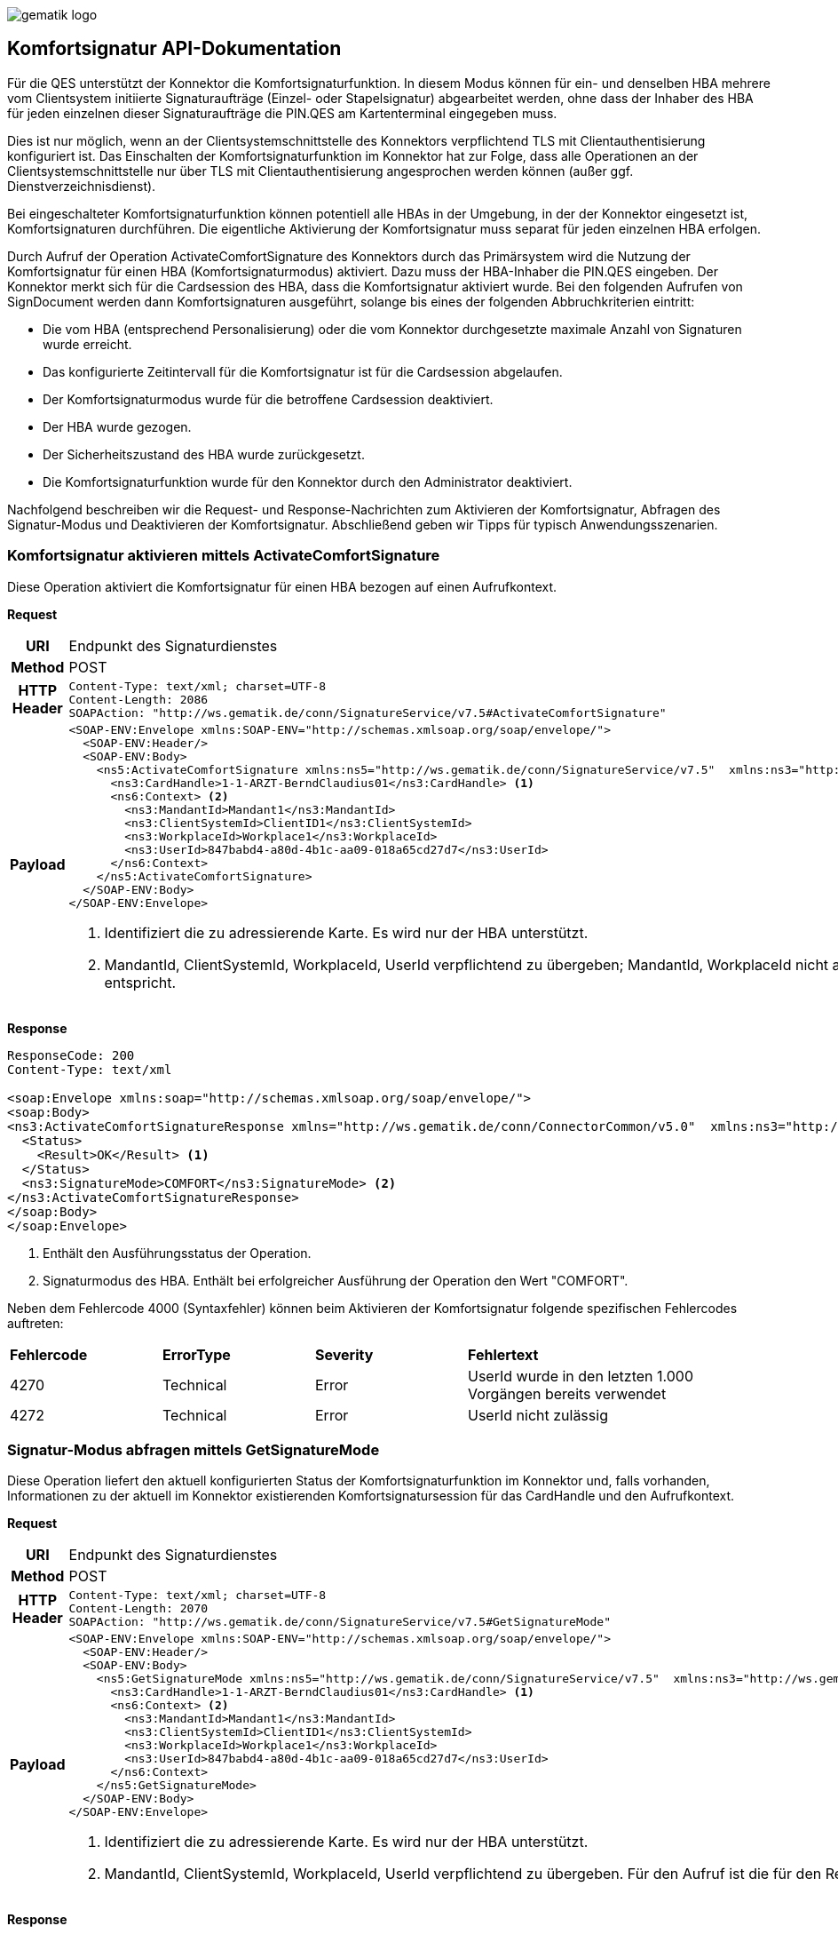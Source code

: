 image::images/gematik_logo.jpg[gematik logo]
== Komfortsignatur API-Dokumentation

Für die QES unterstützt der Konnektor die Komfortsignaturfunktion. In diesem Modus können für ein- und denselben HBA mehrere vom Clientsystem initiierte Signaturaufträge (Einzel- oder Stapelsignatur) abgearbeitet werden, ohne dass der Inhaber des HBA für jeden einzelnen dieser Signaturaufträge die PIN.QES am Kartenterminal eingegeben muss.

Dies ist nur möglich, wenn an der Clientsystemschnittstelle des Konnektors verpflichtend TLS mit Clientauthentisierung konfiguriert ist. Das Einschalten der Komfortsignaturfunktion im Konnektor hat zur Folge, dass alle Operationen an der Clientsystemschnittstelle nur über TLS mit Clientauthentisierung angesprochen werden können (außer ggf. Dienstverzeichnisdienst).

Bei eingeschalteter Komfortsignaturfunktion können potentiell alle HBAs in der Umgebung, in der der Konnektor eingesetzt ist, Komfortsignaturen durchführen. Die eigentliche Aktivierung der Komfortsignatur muss separat für jeden einzelnen HBA erfolgen.

Durch Aufruf der Operation ActivateComfortSignature des Konnektors durch das Primärsystem wird die Nutzung der Komfortsignatur für einen HBA (Komfortsignaturmodus) aktiviert. Dazu muss der HBA-Inhaber die PIN.QES eingeben. Der Konnektor merkt sich für die Cardsession des HBA, dass die Komfortsignatur aktiviert wurde. Bei den folgenden Aufrufen von SignDocument werden dann Komfortsignaturen ausgeführt, solange bis eines der folgenden Abbruchkriterien eintritt:

* Die vom HBA (entsprechend Personalisierung) oder die vom Konnektor durchgesetzte maximale Anzahl von Signaturen wurde erreicht.
* Das konfigurierte Zeitintervall für die Komfortsignatur ist für die Cardsession abgelaufen.
* Der Komfortsignaturmodus wurde für die betroffene Cardsession deaktiviert.
* Der HBA wurde gezogen.
* Der Sicherheitszustand des HBA wurde zurückgesetzt.
* Die Komfortsignaturfunktion wurde für den Konnektor durch den Administrator deaktiviert.

Nachfolgend beschreiben wir die Request- und Response-Nachrichten zum Aktivieren der Komfortsignatur, Abfragen des Signatur-Modus und Deaktivieren der Komfortsignatur. Abschließend geben wir Tipps für typisch Anwendungsszenarien.

=== Komfortsignatur aktivieren mittels ActivateComfortSignature
Diese Operation aktiviert die Komfortsignatur für einen HBA bezogen auf einen Aufrufkontext.

*Request*
[cols="1h,5a"]
|===
|URI          |Endpunkt des Signaturdienstes
|Method       |POST
|HTTP Header  |
----
Content-Type: text/xml; charset=UTF-8
Content-Length: 2086
SOAPAction: "http://ws.gematik.de/conn/SignatureService/v7.5#ActivateComfortSignature"
----
|Payload    |
[source,xml]
----
<SOAP-ENV:Envelope xmlns:SOAP-ENV="http://schemas.xmlsoap.org/soap/envelope/">
  <SOAP-ENV:Header/>
  <SOAP-ENV:Body>
    <ns5:ActivateComfortSignature xmlns:ns5="http://ws.gematik.de/conn/SignatureService/v7.5"  xmlns:ns3="http://ws.gematik.de/conn/ConnectorCommon/v5.0" xmlns:ns6="http://ws.gematik.de/conn/ConnectorContext/v2.0"  xmlns="">
      <ns3:CardHandle>1-1-ARZT-BerndClaudius01</ns3:CardHandle> <1>
      <ns6:Context> <2>
        <ns3:MandantId>Mandant1</ns3:MandantId>
        <ns3:ClientSystemId>ClientID1</ns3:ClientSystemId>
        <ns3:WorkplaceId>Workplace1</ns3:WorkplaceId>
        <ns3:UserId>847babd4-a80d-4b1c-aa09-018a65cd27d7</ns3:UserId>
      </ns6:Context>
    </ns5:ActivateComfortSignature>
  </SOAP-ENV:Body>
</SOAP-ENV:Envelope>
----
<1> Identifiziert die zu adressierende Karte. Es wird nur der HBA unterstützt.
<2> MandantId, ClientSystemId, WorkplaceId, UserId verpflichtend zu übergeben; MandantId, WorkplaceId nicht ausgewertet. Für den Aufruf ist eine starke User-ID zu verwenden, welche der Formatvorlage UUID gemäß RFC4122 entspricht.
|===

*Response*
[source,xml]
----
ResponseCode: 200
Content-Type: text/xml

<soap:Envelope xmlns:soap="http://schemas.xmlsoap.org/soap/envelope/">
<soap:Body>
<ns3:ActivateComfortSignatureResponse xmlns="http://ws.gematik.de/conn/ConnectorCommon/v5.0"  xmlns:ns3="http://ws.gematik.de/conn/SignatureService/v7.5" >
  <Status>
    <Result>OK</Result> <1>
  </Status>
  <ns3:SignatureMode>COMFORT</ns3:SignatureMode> <2>
</ns3:ActivateComfortSignatureResponse>
</soap:Body>
</soap:Envelope>
----
<1> Enthält den Ausführungsstatus der Operation.
<2> Signaturmodus des HBA. Enthält bei erfolgreicher Ausführung der Operation den Wert "COMFORT".

Neben dem Fehlercode 4000 (Syntaxfehler) können beim Aktivieren der Komfortsignatur folgende spezifischen Fehlercodes auftreten:

[cols="d,d,d,2d"]
|===
|*Fehlercode* | *ErrorType* | *Severity* | *Fehlertext*
|4270 | Technical | Error | UserId wurde in den letzten 1.000 Vorgängen bereits verwendet
|4272 | Technical | Error | UserId nicht zulässig
|===

=== Signatur-Modus abfragen mittels GetSignatureMode
Diese Operation liefert den aktuell konfigurierten Status der Komfortsignaturfunktion im Konnektor und, falls vorhanden, Informationen zu der aktuell im Konnektor existierenden Komfortsignatursession für das CardHandle und den Aufrufkontext.

*Request*
[cols="1h,5a"]
|===
|URI          |Endpunkt des Signaturdienstes
|Method       |POST
|HTTP Header  |
----
Content-Type: text/xml; charset=UTF-8
Content-Length: 2070
SOAPAction: "http://ws.gematik.de/conn/SignatureService/v7.5#GetSignatureMode"
----
|Payload    |
[source,xml]
----
<SOAP-ENV:Envelope xmlns:SOAP-ENV="http://schemas.xmlsoap.org/soap/envelope/">
  <SOAP-ENV:Header/>
  <SOAP-ENV:Body>
    <ns5:GetSignatureMode xmlns:ns5="http://ws.gematik.de/conn/SignatureService/v7.5"  xmlns:ns3="http://ws.gematik.de/conn/ConnectorCommon/v5.0"  xmlns:ns6="http://ws.gematik.de/conn/ConnectorContext/v2.0"  xmlns="">
      <ns3:CardHandle>1-1-ARZT-BerndClaudius01</ns3:CardHandle> <1>
      <ns6:Context> <2>
        <ns3:MandantId>Mandant1</ns3:MandantId>
        <ns3:ClientSystemId>ClientID1</ns3:ClientSystemId>
        <ns3:WorkplaceId>Workplace1</ns3:WorkplaceId>
        <ns3:UserId>847babd4-a80d-4b1c-aa09-018a65cd27d7</ns3:UserId>
      </ns6:Context>
    </ns5:GetSignatureMode>
  </SOAP-ENV:Body>
</SOAP-ENV:Envelope>
----
<1> Identifiziert die zu adressierende Karte. Es wird nur der HBA unterstützt.
<2> MandantId, ClientSystemId, WorkplaceId, UserId verpflichtend zu übergeben. Für den Aufruf ist die für den Request ActivateComfortSignature generierte starke User-ID zu verwenden.

|===

*Response*
[source,xml]
----
ResponseCode: 200
Content-Type: text/xml

<soap:Envelope xmlns:soap="http://schemas.xmlsoap.org/soap/envelope/">
  <soap:Body>
    <ns3:GetSignatureModeResponse xmlns="http://ws.gematik.de/conn/ConnectorCommon/v5.0" xmlns:ns3="http://ws.gematik.de/conn/SignatureService/v7.5">
      <Status>
        <Result>OK</Result> <1>
      </Status>
      <ns3:ComfortSignatureStatus>ENABLED</ns3:ComfortSignatureStatus> <2>
      <ns3:ComfortSignatureMax>100</ns3:ComfortSignatureMax> <3>
      <ns3:ComfortSignatureTimer>P0Y0M0DT6H0M0.000S</ns3:ComfortSignatureTimer> <4>
      <ns3:SessionInfo> <5>
        <ns3:SignatureMode>COMFORT</ns3:SignatureMode> <6>
        <ns3:CountRemaining>100</ns3:CountRemaining> <7>
        <ns3:TimeRemaining>P0Y0M0DT5H0M0.000S</ns3:TimeRemaining> <8>
      </ns3:SessionInfo>
    </ns3:GetSignatureModeResponse>
  </soap:Body>
</soap:Envelope>
----
<1> Enthält den Ausführungsstatus der Operation.
<2> Komfortsignatur-Konfigurationsstatus des Konnektors.
<3> Im Konnektor konfigurierte Anzahl von Komfortsignaturen, die ohne erneute PIN-Eingabe ausgeführt werden dürfen.
<4> Im Konnektor konfiguriertes Zeitintervall, in dem Komfortsignaturen ohne erneute PIN-Eingabe ausgeführt werden dürfen, Format: "PTnHnMnS" (gemäß Datenttyp xsd:duration).
<5> Ist die Komfortsignatur für das CardHandle und den Aufrufkontext aktiviert, so ist dieses Element vorhanden.
<6> Signaturmodus der Komfortsignatursession (="COMFORT").
<7> Verbleibende Anzahl von Komfortsignaturen, die ohne erneute PIN-Eingabe ausgeführt werden dürfen.
<8> Verbleibende Zeit, in der Komfortsignaturen ohne erneute PIN-Eingabe ausgeführt werden dürfen. Format: "PTnHnMnS" (gemäß Datenttyp xsd:duration).

=== Komfortsignatur deaktivieren mittels DeactivateComfortSignature
Diese Operation deaktiviert die Komfortsignatur für einen oder mehrere HBAs.

*Request*
[cols="1h,5a"]
|===
|URI          |Endpunkt des Signaturdienstes
|Method       |POST
|HTTP Header  |
----
Content-Type: text/xml; charset=UTF-8
Content-Length: 1899
SOAPAction: "http://ws.gematik.de/conn/SignatureService/v7.5#DeactivateComfortSignature"
----
|Payload    |
[source,xml]
----
<SOAP-ENV:Envelope xmlns:SOAP-ENV="http://schemas.xmlsoap.org/soap/envelope/">
<SOAP-ENV:Header/>
<SOAP-ENV:Body>
<ns5:DeactivateComfortSignature xmlns:ns5="http://ws.gematik.de/conn/SignatureService/v7.5" xmlns:ns3="http://ws.gematik.de/conn/ConnectorCommon/v5.0" xmlns="">
  <ns3:CardHandle>1-1-ARZT-BerndClaudius01</ns3:CardHandle> <1>
</ns5:DeactivateComfortSignature>
</SOAP-ENV:Body>
</SOAP-ENV:Envelope>
----
<1> Identifiziert die zu adressierende Karte. Es wird nur der HBA unterstützt. Mit einem Request können durch Übergabe mehrerer Handles mehrere Komfortsignatur-Sessions gleichzeitig beendet werden.

|===

*Response*
[source,xml]
----
ResponseCode: 200
Content-Type: text/xml

<soap:Envelope xmlns:soap="http://schemas.xmlsoap.org/soap/envelope/">
<soap:Body>
<ns3:DeactivateComfortSignatureResponse xmlns="http://ws.gematik.de/conn/ConnectorCommon/v5.0" xmlns:ns3="http://ws.gematik.de/conn/SignatureService/v7.5">
  <Status>
    <Result>OK</Result> <1>
  </Status>
</ns3:DeactivateComfortSignatureResponse>
</soap:Body>
</soap:Envelope>
----
<1> Enthält den Ausführungsstatus der Operation.

=== Tipps für Anwendungsszenarien

Für den Ablauf in der Arztpraxis wird empfohlen morgens die Komfortsignatur zu aktivieren und die dabei verwendete User-ID zu speichern. Zur Aktivierung der Komfortsignatur muss eine starke User-ID verwendet werden, welche der Formatvorlage UUID gemäß RFC4122 entspricht. Beim Aktivieren der Komfortsignatur wird der Sicherheitszustand der PIN.QES erhöht. Falls es im Laufe des Tages erforderlich wird, zusätzlich den Status der PIN.CH des verwendeten HBAs zu erhöhen, so soll dazu die starke User-ID verwendet werden, welche beim Aktivieren der Komfortsignatur genutzt wurde. Falls von dieser Empfehlung abgewichen wird und der Sicherheitszustand der PIN.CH bereits erhöht ist, bevor die Komfortsignatur aktiviert werden soll, so können die Operationen EjectCard und RequestCard verwendet werden, um den HBA zurückzusetzen. Siehe dazu A_21528 "PS: Zurücksetzen des HBA bei neuer UserID" im Implementierungsleitfaden Primärsysteme.

Es ist möglich die Komfortsignatur in mehreren Behandlungszimmern zu nutzen. Dabei ist es erforderlich den HBA in ein Kartenterminal zu stecken, das als RemoteKT von allen Arbeitsplätzen aus zugreifbar ist. Der HBA wird dann mittels ActivateComfortSignature und Eingabe der PIN.QES freigeschaltet. Ist der HBA nicht in einem lokalen Kartenterminal gesteckt, so kann die PIN-Eingabe auch mittels RemotePIN erfolgen. Die Signaturaufträge verwenden dann die gleiche CientSystem-ID und User-ID, die beim Aktivieren der Komfortsignatur verwendet wurden. Details können in Kapitel 4.4.2.2 "Verwalten der Komfortsignaturfunktion" des Implementierungsleitfadens Primärsysteme nachgelesen werden.